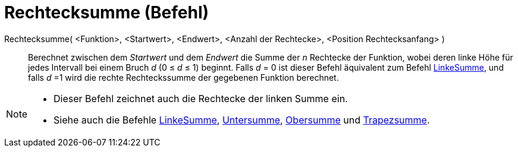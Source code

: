 = Rechtecksumme (Befehl)
:page-en: commands/RectangleSum
ifdef::env-github[:imagesdir: /de/modules/ROOT/assets/images]

Rechtecksumme( <Funktion>, <Startwert>, <Endwert>, <Anzahl der Rechtecke>, <Position Rechtecksanfang> )::
  Berechnet zwischen dem _Startwert_ und dem _Endwert_ die Summe der _n_ Rechtecke der Funktion, wobei deren linke Höhe
  für jedes Intervall bei einem Bruch _d_ (0 ≤ _d_ ≤ 1) beginnt.
  Falls _d_ = 0 ist dieser Befehl äquivalent zum Befehl xref:/commands/LinkeSumme.adoc[LinkeSumme], und falls _d_ =1
  wird die rechte Rechteckssumme der gegebenen Funktion berechnet.

[NOTE]
====

* Dieser Befehl zeichnet auch die Rechtecke der linken Summe ein.
* Siehe auch die Befehle xref:/commands/LinkeSumme.adoc[LinkeSumme], xref:/commands/Untersumme.adoc[Untersumme],
xref:/commands/Obersumme.adoc[Obersumme] und xref:/commands/Trapezsumme.adoc[Trapezsumme].

====
